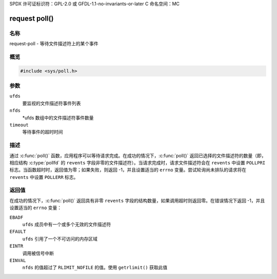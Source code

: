 SPDX 许可证标识符：GPL-2.0 或 GFDL-1.1-no-invariants-or-later
C 命名空间：MC

.. _request-func-poll:

**************
request poll()
**************

名称
====

request-poll - 等待文件描述符上的某个事件

概览
====

.. code-block:: c

    #include <sys/poll.h>

.. c:function:: int poll(struct pollfd *ufds, unsigned int nfds, int timeout)

参数
=========

``ufds``
   要监视的文件描述符事件列表

``nfds``
   \*ufds 数组中的文件描述符事件数量

``timeout``
   等待事件的超时时间

描述
===========

通过 :c:func:`poll()` 函数，应用程序可以等待请求完成。在成功的情况下，:c:func:`poll()` 返回已选择的文件描述符的数量（即，相应结构 :c:type:`pollfd` 的 ``revents`` 字段非零的文件描述符）。当请求完成时，请求文件描述符会在 ``revents`` 中设置 ``POLLPRI`` 标志。当函数超时时，返回值为零；如果失败，则返回 -1，并且设置适当的 ``errno`` 变量。尝试轮询尚未排队的请求将在 ``revents`` 中设置 ``POLLERR`` 标志。

返回值
============

在成功的情况下，:c:func:`poll()` 返回具有非零 ``revents`` 字段的结构数量，如果调用超时则返回零。在错误情况下返回 -1，并且设置适当的 ``errno`` 变量：

``EBADF``
    ``ufds`` 成员中有一个或多个无效的文件描述符

``EFAULT``
    ``ufds`` 引用了一个不可访问的内存区域

``EINTR``
    调用被信号中断

``EINVAL``
    ``nfds`` 的值超过了 ``RLIMIT_NOFILE`` 的值。使用 ``getrlimit()`` 获取此值
